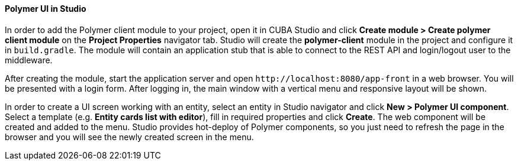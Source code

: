 :sourcesdir: ../../../../source

[[polymer_in_studio]]
==== Polymer UI in Studio

In order to add the Polymer client module to your project, open it in CUBA Studio and click *Create module > Create polymer client module* on the *Project Properties* navigator tab.
Studio will create the *polymer-client* module in the project and configure it in `build.gradle`. The module will contain an application stub that is able to connect to the REST API and login/logout user to the middleware.

After creating the module, start the application server and open `++http://localhost:8080/app-front++` in a web browser. You will be presented with a login form. After logging in, the main window with a vertical menu and responsive layout will be shown.

In order to create a UI screen working with an entity, select an entity in Studio navigator and click *New > Polymer UI component*. Select a template (e.g. *Entity cards list with editor*), fill in required properties and click *Create*. The web component will be created and added to the menu. Studio provides hot-deploy of Polymer components, so you just need to refresh the page in the browser and you will see the newly created screen in the menu.

